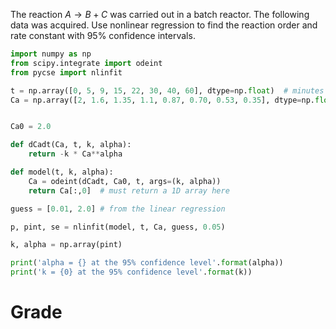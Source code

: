 #+ASSIGNMENT: nlr-1
#+POINTS: 3
#+CATEGORY: homework
#+RUBRIC: (("technical" . 0.7) ("presentation" . 0.3))
#+DUEDATE: [2015-10-22 Thu 23:59]

The reaction $A \rightarrow B + C$ was carried out in a batch reactor. The following data was acquired. Use nonlinear regression to find the reaction order and rate constant with 95% confidence intervals.

#+BEGIN_SRC python
import numpy as np
from scipy.integrate import odeint
from pycse import nlinfit

t = np.array([0, 5, 9, 15, 22, 30, 40, 60], dtype=np.float)  # minutes
Ca = np.array([2, 1.6, 1.35, 1.1, 0.87, 0.70, 0.53, 0.35], dtype=np.float) # mol / L


Ca0 = 2.0

def dCadt(Ca, t, k, alpha):
    return -k * Ca**alpha

def model(t, k, alpha):
    Ca = odeint(dCadt, Ca0, t, args=(k, alpha))
    return Ca[:,0]  # must return a 1D array here

guess = [0.01, 2.0] # from the linear regression

p, pint, se = nlinfit(model, t, Ca, guess, 0.05)

k, alpha = np.array(pint)

print('alpha = {} at the 95% confidence level'.format(alpha))
print('k = {0} at the 95% confidence level'.format(k))
#+END_SRC

#+RESULTS:
: alpha = [ 1.47508132  1.57937855] at the 95% confidence level
: k = [ 0.03238295  0.03348392] at the 95% confidence level

# There would be a message showing that excess work done if another initial guess was chosen, yet the answer was the same.
#+TURNED-IN: Thu Oct 22 22:28:16 2015

* Grade
#+technical: A
#+presentation: A-
#+GRADE: 0.885
#+GRADED-BY: Irem Sen
